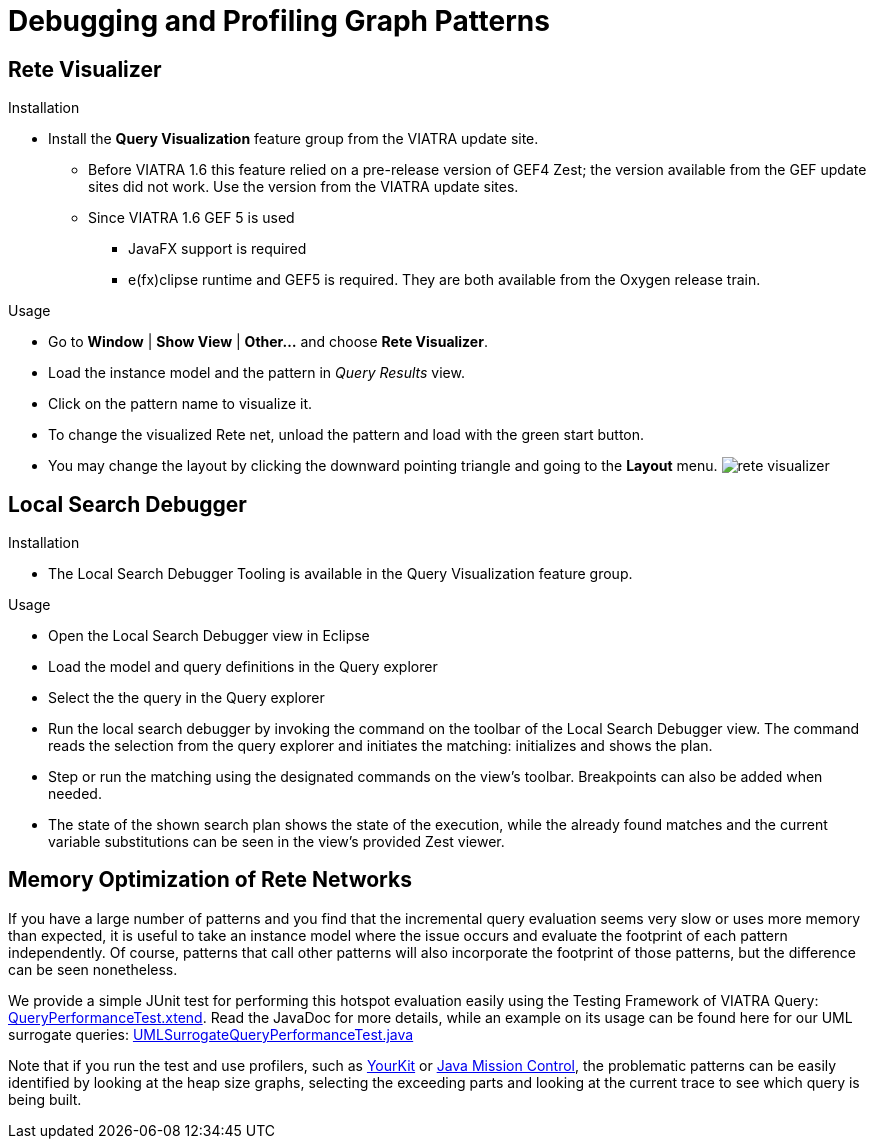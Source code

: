 ifdef::env-github,env-browser[:outfilesuffix: .adoc]
ifndef::rootdir[:rootdir: .]
ifndef::imagesdir[:imagesdir: {rootdir}/../images]

[[query-optimization]]
= Debugging and Profiling Graph Patterns

[[rete-visualizer]]
== Rete Visualizer

.Installation
* Install the *Query Visualization* feature group from the VIATRA update site.
** Before VIATRA 1.6 this feature relied on a pre-release version of GEF4 Zest; the version available from the GEF update sites did not work. Use the version from the VIATRA update sites.
** Since VIATRA 1.6 GEF 5 is used
*** JavaFX support is required
*** e(fx)clipse runtime and GEF5 is required. They are both available from the Oxygen release train.

.Usage
* Go to *Window* | *Show View* | *Other...* and choose *Rete Visualizer*.
* Load the instance model and the pattern in _Query Results_ view.
* Click on the pattern name to visualize it.
* To change the visualized Rete net, unload the pattern and load with the green start button.
* You may change the layout by clicking the downward pointing triangle and going to the *Layout* menu.
image:tools/rete_visualizer.png[]

[[local-search-debugger]]
== Local Search Debugger

.Installation
* The Local Search Debugger Tooling is available in the Query Visualization feature group.

.Usage
* Open the Local Search Debugger view in Eclipse
* Load the model and query definitions in the Query explorer
* Select the the query in the Query explorer
* Run the local search debugger by invoking the command on the toolbar of the Local Search Debugger view. The command reads the selection from the query explorer and initiates the matching: initializes and shows the plan.
* Step or run the matching using the designated commands on the view's toolbar. Breakpoints can also be added when needed.
* The state of the shown search plan shows the state of the execution, while the already found matches and the current variable substitutions can be seen in the view's provided Zest viewer.

[[query-profiling]]
== Memory Optimization of Rete Networks

If you have a large number of patterns and you find that the incremental query evaluation seems very slow or uses more memory than expected, it is useful to take an instance model where the issue occurs and evaluate the footprint of each pattern independently. Of course, patterns that call other patterns will also incorporate the footprint of those patterns, but the difference can be seen nonetheless.

We provide a simple JUnit test for performing this hotspot evaluation easily using the Testing Framework of VIATRA Query: link:http://git.eclipse.org/c/viatra/org.eclipse.viatra.git/tree/query/tests/org.eclipse.viatra.query.testing.core/src/org/eclipse/viatra/query/testing/core/QueryPerformanceTest.xtend[QueryPerformanceTest.xtend]. Read the JavaDoc for more details, while an example on its usage can be found here for our UML surrogate queries: link:http://git.eclipse.org/c/viatra/org.eclipse.viatra.git/tree/integration/tests/org.eclipse.viatra.integration.uml.test/src/org/eclipse/viatra/integration/uml/test/UMLSurrogateQueryPerformanceTest.java[UMLSurrogateQueryPerformanceTest.java]

Note that if you run the test and use profilers, such as link:https://www.yourkit.com/java/profiler/index.jsp[YourKit] or link:http://www.oracle.com/technetwork/java/javaseproducts/mission-control/java-mission-control-1998576.html[Java Mission Control], the problematic patterns can be easily identified by looking at the heap size graphs, selecting the exceeding parts and looking at the current trace to see which query is being built.